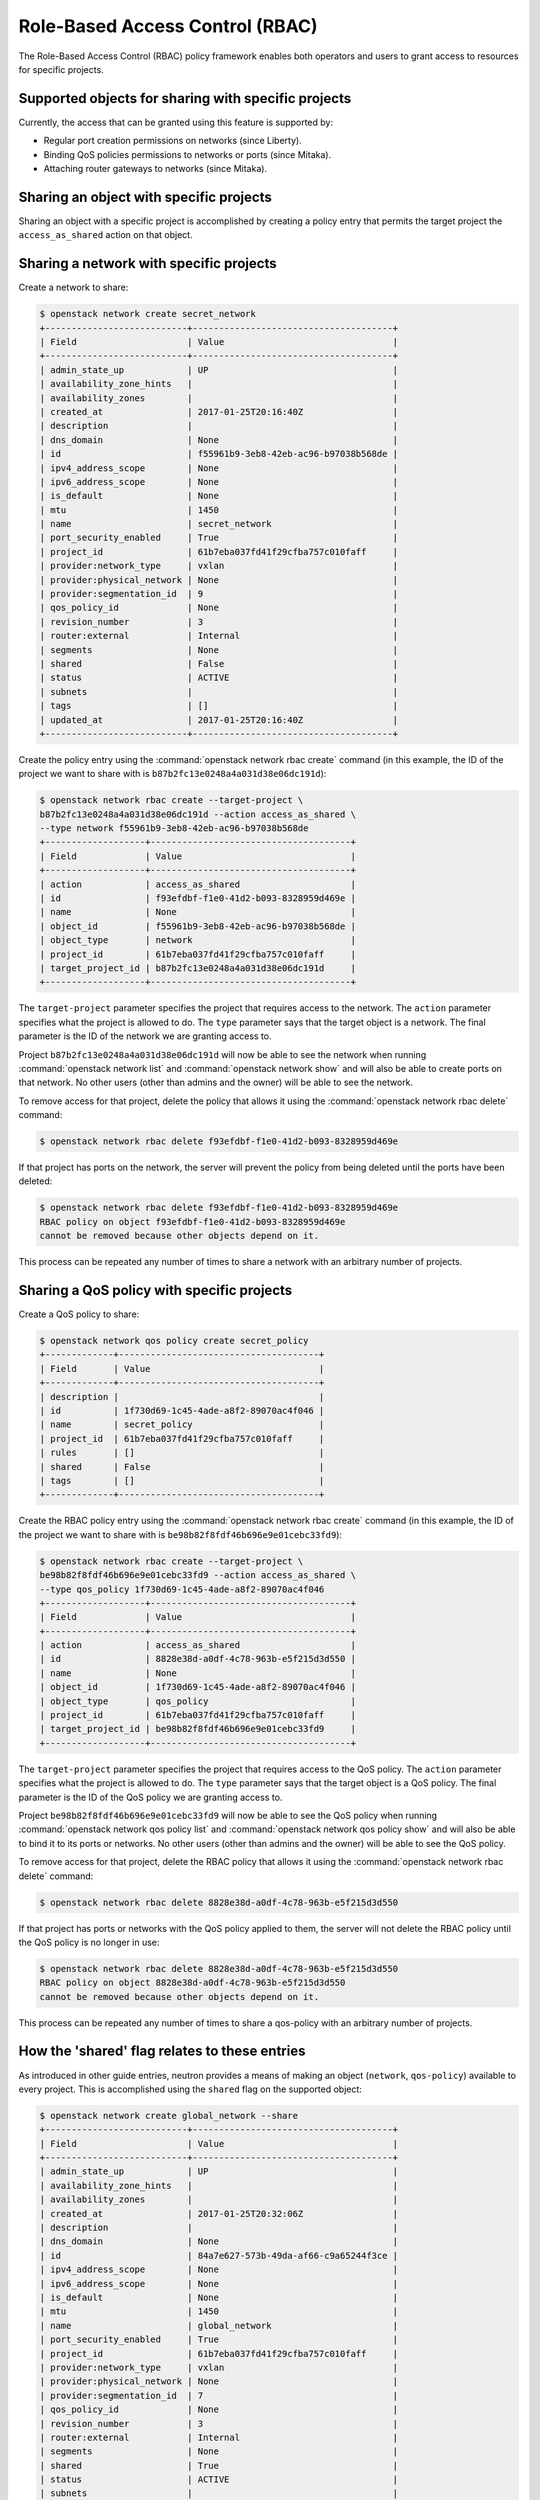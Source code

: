 .. _config-rbac:

================================
Role-Based Access Control (RBAC)
================================

The Role-Based Access Control (RBAC) policy framework enables both operators
and users to grant access to resources for specific projects.


Supported objects for sharing with specific projects
~~~~~~~~~~~~~~~~~~~~~~~~~~~~~~~~~~~~~~~~~~~~~~~~~~~~

Currently, the access that can be granted using this feature
is supported by:

* Regular port creation permissions on networks (since Liberty).
* Binding QoS policies permissions to networks or ports (since Mitaka).
* Attaching router gateways to networks (since Mitaka).


Sharing an object with specific projects
~~~~~~~~~~~~~~~~~~~~~~~~~~~~~~~~~~~~~~~~

Sharing an object with a specific project is accomplished by creating
a policy entry that permits the target project the ``access_as_shared``
action on that object.


Sharing a network with specific projects
~~~~~~~~~~~~~~~~~~~~~~~~~~~~~~~~~~~~~~~~

Create a network to share:

.. code-block:: console

   $ openstack network create secret_network
   +---------------------------+--------------------------------------+
   | Field                     | Value                                |
   +---------------------------+--------------------------------------+
   | admin_state_up            | UP                                   |
   | availability_zone_hints   |                                      |
   | availability_zones        |                                      |
   | created_at                | 2017-01-25T20:16:40Z                 |
   | description               |                                      |
   | dns_domain                | None                                 |
   | id                        | f55961b9-3eb8-42eb-ac96-b97038b568de |
   | ipv4_address_scope        | None                                 |
   | ipv6_address_scope        | None                                 |
   | is_default                | None                                 |
   | mtu                       | 1450                                 |
   | name                      | secret_network                       |
   | port_security_enabled     | True                                 |
   | project_id                | 61b7eba037fd41f29cfba757c010faff     |
   | provider:network_type     | vxlan                                |
   | provider:physical_network | None                                 |
   | provider:segmentation_id  | 9                                    |
   | qos_policy_id             | None                                 |
   | revision_number           | 3                                    |
   | router:external           | Internal                             |
   | segments                  | None                                 |
   | shared                    | False                                |
   | status                    | ACTIVE                               |
   | subnets                   |                                      |
   | tags                      | []                                   |
   | updated_at                | 2017-01-25T20:16:40Z                 |
   +---------------------------+--------------------------------------+


Create the policy entry using the :command:`openstack network rbac create`
command (in this example, the ID of the project we want to share with is
``b87b2fc13e0248a4a031d38e06dc191d``):

.. code-block:: console

   $ openstack network rbac create --target-project \
   b87b2fc13e0248a4a031d38e06dc191d --action access_as_shared \
   --type network f55961b9-3eb8-42eb-ac96-b97038b568de
   +-------------------+--------------------------------------+
   | Field             | Value                                |
   +-------------------+--------------------------------------+
   | action            | access_as_shared                     |
   | id                | f93efdbf-f1e0-41d2-b093-8328959d469e |
   | name              | None                                 |
   | object_id         | f55961b9-3eb8-42eb-ac96-b97038b568de |
   | object_type       | network                              |
   | project_id        | 61b7eba037fd41f29cfba757c010faff     |
   | target_project_id | b87b2fc13e0248a4a031d38e06dc191d     |
   +-------------------+--------------------------------------+


The ``target-project`` parameter specifies the project that requires
access to the network. The ``action`` parameter specifies what
the project is allowed to do. The ``type`` parameter says
that the target object is a network. The final parameter is the ID of
the network we are granting access to.

Project ``b87b2fc13e0248a4a031d38e06dc191d`` will now be able to see
the network when running :command:`openstack network list` and
:command:`openstack network show` and will also be able to create ports
on that network. No other users (other than admins and the owner)
will be able to see the network.

To remove access for that project, delete the policy that allows
it using the :command:`openstack network rbac delete` command:

.. code-block:: console

   $ openstack network rbac delete f93efdbf-f1e0-41d2-b093-8328959d469e

If that project has ports on the network, the server will prevent the
policy from being deleted until the ports have been deleted:

.. code-block:: console

   $ openstack network rbac delete f93efdbf-f1e0-41d2-b093-8328959d469e
   RBAC policy on object f93efdbf-f1e0-41d2-b093-8328959d469e
   cannot be removed because other objects depend on it.

This process can be repeated any number of times to share a network
with an arbitrary number of projects.


Sharing a QoS policy with specific projects
~~~~~~~~~~~~~~~~~~~~~~~~~~~~~~~~~~~~~~~~~~~

Create a QoS policy to share:

.. code-block:: console

   $ openstack network qos policy create secret_policy
   +-------------+--------------------------------------+
   | Field       | Value                                |
   +-------------+--------------------------------------+
   | description |                                      |
   | id          | 1f730d69-1c45-4ade-a8f2-89070ac4f046 |
   | name        | secret_policy                        |
   | project_id  | 61b7eba037fd41f29cfba757c010faff     |
   | rules       | []                                   |
   | shared      | False                                |
   | tags        | []                                   |
   +-------------+--------------------------------------+


Create the RBAC policy entry using the :command:`openstack network rbac create`
command (in this example, the ID of the project we want to share with is
``be98b82f8fdf46b696e9e01cebc33fd9``):

.. code-block:: console

   $ openstack network rbac create --target-project \
   be98b82f8fdf46b696e9e01cebc33fd9 --action access_as_shared \
   --type qos_policy 1f730d69-1c45-4ade-a8f2-89070ac4f046
   +-------------------+--------------------------------------+
   | Field             | Value                                |
   +-------------------+--------------------------------------+
   | action            | access_as_shared                     |
   | id                | 8828e38d-a0df-4c78-963b-e5f215d3d550 |
   | name              | None                                 |
   | object_id         | 1f730d69-1c45-4ade-a8f2-89070ac4f046 |
   | object_type       | qos_policy                           |
   | project_id        | 61b7eba037fd41f29cfba757c010faff     |
   | target_project_id | be98b82f8fdf46b696e9e01cebc33fd9     |
   +-------------------+--------------------------------------+


The ``target-project`` parameter specifies the project that requires
access to the QoS policy. The ``action`` parameter specifies what
the project is allowed to do. The ``type`` parameter says
that the target object is a QoS policy. The final parameter is the ID of
the QoS policy we are granting access to.

Project ``be98b82f8fdf46b696e9e01cebc33fd9`` will now be able to see
the QoS policy when running :command:`openstack network qos policy list` and
:command:`openstack network qos policy show` and will also be able to bind
it to its ports or networks. No other users (other than admins and the owner)
will be able to see the QoS policy.

To remove access for that project, delete the RBAC policy that allows
it using the :command:`openstack network rbac delete` command:

.. code-block:: console

   $ openstack network rbac delete 8828e38d-a0df-4c78-963b-e5f215d3d550

If that project has ports or networks with the QoS policy applied to them,
the server will not delete the RBAC policy until
the QoS policy is no longer in use:

.. code-block:: console

   $ openstack network rbac delete 8828e38d-a0df-4c78-963b-e5f215d3d550
   RBAC policy on object 8828e38d-a0df-4c78-963b-e5f215d3d550
   cannot be removed because other objects depend on it.

This process can be repeated any number of times to share a qos-policy
with an arbitrary number of projects.


How the 'shared' flag relates to these entries
~~~~~~~~~~~~~~~~~~~~~~~~~~~~~~~~~~~~~~~~~~~~~~

As introduced in other guide entries, neutron provides a means of
making an object (``network``, ``qos-policy``) available to every project.
This is accomplished using the ``shared`` flag on the supported object:

.. code-block:: console

   $ openstack network create global_network --share
   +---------------------------+--------------------------------------+
   | Field                     | Value                                |
   +---------------------------+--------------------------------------+
   | admin_state_up            | UP                                   |
   | availability_zone_hints   |                                      |
   | availability_zones        |                                      |
   | created_at                | 2017-01-25T20:32:06Z                 |
   | description               |                                      |
   | dns_domain                | None                                 |
   | id                        | 84a7e627-573b-49da-af66-c9a65244f3ce |
   | ipv4_address_scope        | None                                 |
   | ipv6_address_scope        | None                                 |
   | is_default                | None                                 |
   | mtu                       | 1450                                 |
   | name                      | global_network                       |
   | port_security_enabled     | True                                 |
   | project_id                | 61b7eba037fd41f29cfba757c010faff     |
   | provider:network_type     | vxlan                                |
   | provider:physical_network | None                                 |
   | provider:segmentation_id  | 7                                    |
   | qos_policy_id             | None                                 |
   | revision_number           | 3                                    |
   | router:external           | Internal                             |
   | segments                  | None                                 |
   | shared                    | True                                 |
   | status                    | ACTIVE                               |
   | subnets                   |                                      |
   | tags                      | []                                   |
   | updated_at                | 2017-01-25T20:32:07Z                 |
   +---------------------------+--------------------------------------+


This is the equivalent of creating a policy on the network that permits
every project to perform the action ``access_as_shared`` on that network.
Neutron treats them as the same thing, so the policy entry for that
network should be visible using the :command:`openstack network rbac list`
command:

.. code-block:: console

   $ openstack network rbac list
   +-------------------------------+-------------+--------------------------------+
   | ID                            | Object Type | Object ID                      |
   +-------------------------------+-------------+--------------------------------+
   | 58a5ee31-2ad6-467d-           | qos_policy  | 1f730d69-1c45-4ade-            |
   | 8bb8-8c2ae3dd1382             |             | a8f2-89070ac4f046              |
   | 27efbd79-f384-4d89-9dfc-      | network     | 84a7e627-573b-49da-            |
   | 6c4a606ceec6                  |             | af66-c9a65244f3ce              |
   +-------------------------------+-------------+--------------------------------+


Use the :command:`neutron rbac-show` command to see the details:

.. code-block:: console

   $ openstack network rbac show 27efbd79-f384-4d89-9dfc-6c4a606ceec6
   +-------------------+--------------------------------------+
   | Field             | Value                                |
   +-------------------+--------------------------------------+
   | action            | access_as_shared                     |
   | id                | 27efbd79-f384-4d89-9dfc-6c4a606ceec6 |
   | name              | None                                 |
   | object_id         | 84a7e627-573b-49da-af66-c9a65244f3ce |
   | object_type       | network                              |
   | project_id        | 61b7eba037fd41f29cfba757c010faff     |
   | target_project_id | *                                    |
   +-------------------+--------------------------------------+


The output shows that the entry allows the action ``access_as_shared``
on object ``84a7e627-573b-49da-af66-c9a65244f3ce`` of type ``network``
to target_tenant ``*``, which is a wildcard that represents all projects.

Currently, the ``shared`` flag is just a mapping to the underlying
RBAC policies for a network. Setting the flag to ``True`` on a network
creates a wildcard RBAC entry. Setting it to ``False`` removes the
wildcard entry.

When you run :command:`openstack network list` or
:command:`openstack network show`, the ``shared`` flag is calculated by the
server based on the calling project and the RBAC entries for each network.
For QoS objects use :command:`openstack network qos policy list` or
:command:`openstack network qos policy show` respectively.
If there is a wildcard entry, the ``shared`` flag is always set to ``True``.
If there are only entries that share with specific projects, only
the projects the object is shared to will see the flag as ``True``
and the rest will see the flag as ``False``.


Allowing a network to be used as an external network
~~~~~~~~~~~~~~~~~~~~~~~~~~~~~~~~~~~~~~~~~~~~~~~~~~~~

To make a network available as an external network for specific projects
rather than all projects, use the ``access_as_external`` action.

#. Create a network that you want to be available as an external network:

   .. code-block:: console

      $ openstack network create secret_external_network
      +---------------------------+--------------------------------------+
      | Field                     | Value                                |
      +---------------------------+--------------------------------------+
      | admin_state_up            | UP                                   |
      | availability_zone_hints   |                                      |
      | availability_zones        |                                      |
      | created_at                | 2017-01-25T20:36:59Z                 |
      | description               |                                      |
      | dns_domain                | None                                 |
      | id                        | 802d4e9e-4649-43e6-9ee2-8d052a880cfb |
      | ipv4_address_scope        | None                                 |
      | ipv6_address_scope        | None                                 |
      | is_default                | None                                 |
      | mtu                       | 1450                                 |
      | name                      | secret_external_network              |
      | port_security_enabled     | True                                 |
      | project_id                | 61b7eba037fd41f29cfba757c010faff     |
      | proider:network_type      | vxlan                                |
      | provider:physical_network | None                                 |
      | provider:segmentation_id  | 21                                   |
      | qos_policy_id             | None                                 |
      | revision_number           | 3                                    |
      | router:external           | Internal                             |
      | segments                  | None                                 |
      | shared                    | False                                |
      | status                    | ACTIVE                               |
      | subnets                   |                                      |
      | tags                      | []                                   |
      | updated_at                | 2017-01-25T20:36:59Z                 |
      +---------------------------+--------------------------------------+


#. Create a policy entry using the :command:`openstack network rbac create`
   command (in this example, the ID of the project we want to share with is
   ``838030a7bf3c4d04b4b054c0f0b2b17c``):

   .. code-block:: console

      $ openstack network rbac create --target-project \
      838030a7bf3c4d04b4b054c0f0b2b17c --action access_as_external \
      --type network 802d4e9e-4649-43e6-9ee2-8d052a880cfb
      +-------------------+--------------------------------------+
      | Field             | Value                                |
      +-------------------+--------------------------------------+
      | action            | access_as_external                   |
      | id                | afdd5b8d-b6f5-4a15-9817-5231434057be |
      | name              | None                                 |
      | object_id         | 802d4e9e-4649-43e6-9ee2-8d052a880cfb |
      | object_type       | network                              |
      | project_id        | 61b7eba037fd41f29cfba757c010faff     |
      | target_project_id | 838030a7bf3c4d04b4b054c0f0b2b17c     |
      +-------------------+--------------------------------------+


The ``target-project`` parameter specifies the project that requires
access to the network. The ``action`` parameter specifies what
the project is allowed to do. The ``type`` parameter indicates
that the target object is a network. The final parameter is the ID of
the network we are granting external access to.

Now project ``838030a7bf3c4d04b4b054c0f0b2b17c`` is able to see
the network when running :command:`openstack network list`
and :command:`openstack network show` and can attach router gateway
ports to that network. No other users (other than admins
and the owner) are able to see the network.

To remove access for that project, delete the policy that allows
it using the :command:`openstack network rbac delete` command:

.. code-block:: console

   $ openstack network rbac delete afdd5b8d-b6f5-4a15-9817-5231434057be

If that project has router gateway ports attached to that network,
the server prevents the policy from being deleted until the
ports have been deleted:

.. code-block:: console

   $ openstack network rbac delete afdd5b8d-b6f5-4a15-9817-5231434057be
   RBAC policy on object afdd5b8d-b6f5-4a15-9817-5231434057be
   cannot be removed because other objects depend on it.

This process can be repeated any number of times to make a network
available as external to an arbitrary number of projects.

If a network is marked as external during creation, it now implicitly
creates a wildcard RBAC policy granting everyone access to preserve
previous behavior before this feature was added.

.. code-block:: console

   $ openstack network create global_external_network --external
   +---------------------------+--------------------------------------+
   | Field                     | Value                                |
   +---------------------------+--------------------------------------+
   | admin_state_up            | UP                                   |
   | availability_zone_hints   |                                      |
   | availability_zones        |                                      |
   | created_at                | 2017-01-25T20:41:44Z                 |
   | description               |                                      |
   | dns_domain                | None                                 |
   | id                        | 72a257a2-a56e-4ac7-880f-94a4233abec6 |
   | ipv4_address_scope        | None                                 |
   | ipv6_address_scope        | None                                 |
   | is_default                | None                                 |
   | mtu                       | 1450                                 |
   | name                      | global_external_network              |
   | port_security_enabled     | True                                 |
   | project_id                | 61b7eba037fd41f29cfba757c010faff     |
   | provider:network_type     | vxlan                                |
   | provider:physical_network | None                                 |
   | provider:segmentation_id  | 69                                   |
   | qos_policy_id             | None                                 |
   | revision_number           | 4                                    |
   | router:external           | External                             |
   | segments                  | None                                 |
   | shared                    | False                                |
   | status                    | ACTIVE                               |
   | subnets                   |                                      |
   | tags                      | []                                   |
   | updated_at                | 2017-01-25T20:41:44Z                 |
   +---------------------------+--------------------------------------+


In the output above the standard ``router:external`` attribute is
``External`` as expected. Now a wildcard policy is visible in the
RBAC policy listings:

.. code-block:: console

   $ openstack network rbac list --long -c ID -c Action
   +--------------------------------------+--------------------+
   | ID                                   | Action             |
   +--------------------------------------+--------------------+
   | b694e541-bdca-480d-94ec-eda59ab7d71a | access_as_external |
   +--------------------------------------+--------------------+


You can modify or delete this policy with the same constraints
as any other RBAC ``access_as_external`` policy.


Preventing regular users from sharing objects with each other
~~~~~~~~~~~~~~~~~~~~~~~~~~~~~~~~~~~~~~~~~~~~~~~~~~~~~~~~~~~~~

The default ``policy.json`` file will not allow regular
users to share objects with every other project using a wildcard;
however, it will allow them to share objects with specific project
IDs.

If an operator wants to prevent normal users from doing this, the
``"create_rbac_policy":`` entry in ``policy.json`` can be adjusted
from ``""`` to ``"rule:admin_only"``.
